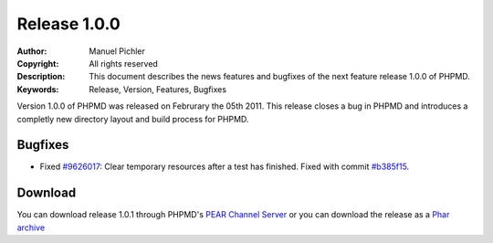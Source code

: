 =============
Release 1.0.0
=============

:Author:       Manuel Pichler
:Copyright:    All rights reserved
:Description:  This document describes the news features and bugfixes of the
               next feature release 1.0.0 of PHPMD.
:Keywords:     Release, Version, Features, Bugfixes

Version 1.0.0 of PHPMD was released on Februrary the 05th 2011. This release
closes a bug in PHPMD and introduces a completly new directory layout and
build process for PHPMD.

Bugfixes
--------

- Fixed `#9626017`__: Clear temporary resources after a test has finished. Fixed
  with commit `#b385f15`__.

Download
--------

You can download release 1.0.1 through PHPMD's `PEAR Channel Server`__ or you
can download the release as a `Phar archive`__

__ https://www.pivotaltracker.com/story/show/9626017
__ https://github.com/phpmd/phpmd/commit/b385f15
__ http://pear.phpmd.org
__ http://static.phpmd.org/php/1.0.1/phpmd.phar